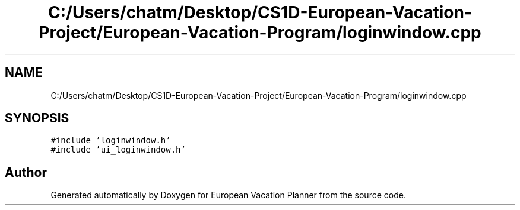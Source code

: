 .TH "C:/Users/chatm/Desktop/CS1D-European-Vacation-Project/European-Vacation-Program/loginwindow.cpp" 3 "Sun Oct 20 2019" "Version 1.0" "European Vacation Planner" \" -*- nroff -*-
.ad l
.nh
.SH NAME
C:/Users/chatm/Desktop/CS1D-European-Vacation-Project/European-Vacation-Program/loginwindow.cpp
.SH SYNOPSIS
.br
.PP
\fC#include 'loginwindow\&.h'\fP
.br
\fC#include 'ui_loginwindow\&.h'\fP
.br

.SH "Author"
.PP 
Generated automatically by Doxygen for European Vacation Planner from the source code\&.
